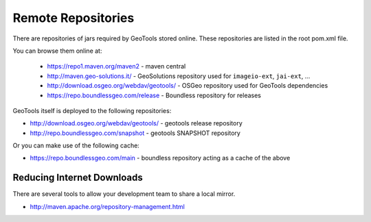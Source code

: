 Remote Repositories
-------------------

There are repositories of jars required by GeoTools stored online. These repositories are listed
in the root pom.xml file.

You can browse them online at:

  * https://repo1.maven.org/maven2 - maven central
  * http://maven.geo-solutions.it/ - GeoSolutions repository used for ``imageio-ext``, ``jai-ext``, ... 
  * http://download.osgeo.org/webdav/geotools/ - OSGeo repository used for
    GeoTools dependencies 
  * https://repo.boundlessgeo.com/release - Boundless repository for releases

GeoTools itself is deployed to the following repositories:

* http://download.osgeo.org/webdav/geotools/ - geotools release repository
* http://repo.boundlessgeo.com/snapshot - geotools SNAPSHOT repository

Or you can make use of the following cache:

* https://repo.boundlessgeo.com/main - boundless repository acting as a cache of the above

Reducing Internet Downloads
^^^^^^^^^^^^^^^^^^^^^^^^^^^

There are several tools to allow your development team to share a local mirror.

* http://maven.apache.org/repository-management.html

